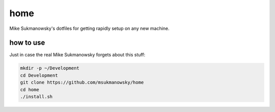 home
====

Mike Sukmanowsky's dotfiles for getting rapidly setup on any new machine.

how to use
----------

Just in case the real Mike Sukmanowsky forgets about this stuff:

.. code-block:: bash

    mkdir -p ~/Development
    cd Development
    git clone https://github.com/msukmanowsky/home
    cd home
    ./install.sh

